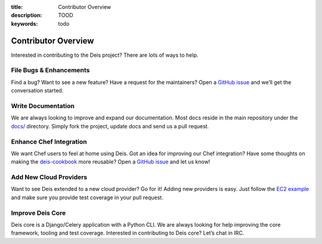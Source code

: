 :title: Contributor Overview
:description: TOOD
:keywords: todo

.. _contributor:

Contributor Overview
====================

Interested in contributing to the Deis project?  There are lots of ways to help.

File Bugs & Enhancements
------------------------
Find a bug? Want to see a new feature? Have a request
for the maintainers? Open a `GitHub issue`_ and we’ll get the conversation
started.

Write Documentation
-------------------
We are always looking to improve and expand our
documentation. Most docs reside in the main repository under the `docs/`_
directory. Simply fork the project, update docs and send us a pull request.

Enhance Chef Integration
------------------------
We want Chef users to feel at home using Deis. Got an
idea for improving our Chef integration? Have some thoughts on making the
`deis-cookbook`_ more reusable? Open a `GitHub issue`_ and let us know!

Add New Cloud Providers
-----------------------
Want to see Deis extended to a new cloud provider? Go
for it! Adding new providers is easy. Just follow the `EC2 example`_ and make
sure you provide test coverage in your pull request.

Improve Deis Core
-----------------
Deis core is a Django/Celery application with a Python CLI.
We are always looking for help improving the core framework, tooling and test
coverage. Interested in contributing to Deis core? Let’s chat in IRC.

.. _`Github issue`: https://github.com/opdemand/deis/issues/new
.. _`docs/`: https://github.com/opdemand/deis/tree/master/docs
.. _`deis-cookbook`: https://github.com/opdemand/deis-cookbook
.. _`EC2 Example`: https://github.com/opdemand/deis/blob/master/celerytasks/ec2.py